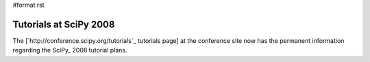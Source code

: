 #format rst

Tutorials at SciPy 2008
=======================

The [`http://conference.scipy.org/tutorials`_ tutorials page] at the conference site now has the permanent information regarding the SciPy_ 2008 tutorial plans.

